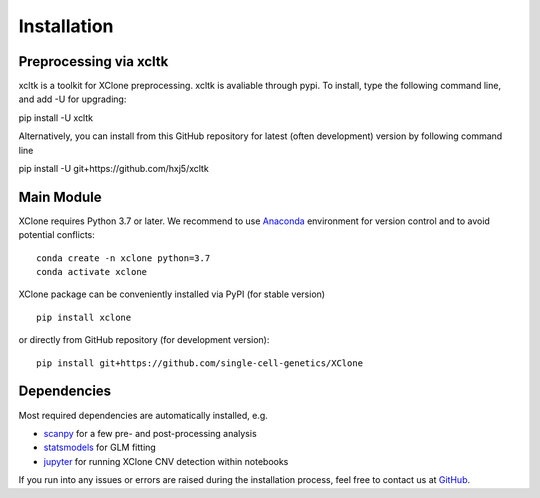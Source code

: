 Installation
============

Preprocessing via xcltk 
-----------------------

xcltk is a toolkit for XClone preprocessing.
xcltk is avaliable through pypi. To install, type the following command line, and add -U for upgrading::

pip install -U xcltk

Alternatively, you can install from this GitHub repository for latest (often development) version by following command line ::

pip install -U git+https://github.com/hxj5/xcltk



Main Module
-----------

XClone requires Python 3.7 or later. 
We recommend to use Anaconda_ environment for version control and to avoid potential conflicts::

    conda create -n xclone python=3.7
    conda activate xclone

XClone package can be conveniently installed via PyPI (for stable version) ::

    pip install xclone

or directly from GitHub repository (for development version)::

    pip install git+https://github.com/single-cell-genetics/XClone

Dependencies
------------

Most required dependencies are automatically installed, e.g.

- `scanpy <https://scanpy-tutorials.readthedocs.io/>`_ for a few pre- and post-processing analysis
- `statsmodels <https://www.statsmodels.org/stable/index.html>`_ for GLM fitting
- `jupyter <https://jupyter.org/>`_ for running XClone CNV detection within notebooks

If you run into any issues or errors are raised during the installation process, feel free to contact us at GitHub_.

.. _Anaconda: https://www.anaconda.com/
.. _GitHub: https://github.com/single-cell-genetics/XClone
.. _`Getting Started`: getting_started